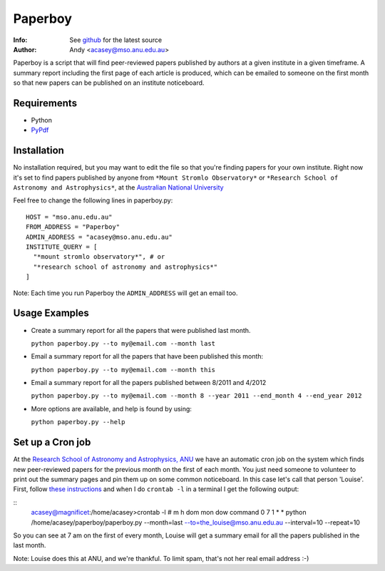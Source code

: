 =======
Paperboy
=======

:Info: See `github <http://github.com/andycasey/paperboy>`_ for the latest source
:Author: Andy <acasey@mso.anu.edu.au>

Paperboy is a script that will find peer-reviewed papers published by
authors at a given institute in a given timeframe. A summary report
including the first page of each article is produced, which can be emailed
to someone on the first month so that new papers can be published on an
institute noticeboard.

Requirements
------------

- Python 

- `PyPdf <http://pybrary.net/pyPdf/>`_

Installation
------------
No installation required, but you may want to edit the file so that you're
finding papers for your own institute. Right now it's set to find papers
published by anyone from ``*Mount Stromlo Observatory*`` or ``*Research
School of Astronomy and Astrophysics*``, at the `Australian National
University <http://rsaa.anu.edu.au/>`_

Feel free to change the following lines in paperboy.py:
::
    HOST = "mso.anu.edu.au"
    FROM_ADDRESS = "Paperboy"
    ADMIN_ADDRESS = "acasey@mso.anu.edu.au"
    INSTITUTE_QUERY = [
      "*mount stromlo observatory*", # or
      "*research school of astronomy and astrophysics*"
    ]
::

Note: Each time you run Paperboy the ``ADMIN_ADDRESS`` will get an email too.

Usage Examples
--------------

- Create a summary report for all the papers that were published last month.

  ``python paperboy.py --to my@email.com --month last``

- Email a summary report for all the papers that have been published this
  month:

  ``python paperboy.py --to my@email.com --month this``

- Email a summary report for all the papers published between 8/2011 and
  4/2012

  ``python paperboy.py --to my@email.com --month 8 --year 2011 --end_month
  4 --end_year 2012``

- More options are available, and help is found by using:

  ``python paperboy.py --help``

Set up a Cron job
-----------------
At the `Research School of Astronomy and Astrophysics, ANU
<http://rsaa.anu.edu.au/>`_ we have an automatic cron job on the system
which finds new peer-reviewed papers for the previous month on the first
of each month. You just need someone to volunteer to print out the summary
pages and pin them up on some common noticeboard. In this case let's call
that person 'Louise'. First, follow `these instructions
<http://www.cyberciti.biz/faq/how-do-i-add-jobs-to-cron-under-linux-or-unix-oses/>`_
and when I do ``crontab -l`` in a terminal I get the following output:

::
    acasey@magnificet:/home/acasey>crontab -l
    # m h  dom mon dow   command
    0 7 1 * * python /home/acasey/paperboy/paperboy.py --month=last --to=the_louise@mso.anu.edu.au --interval=10 --repeat=10
::

So you can see at 7 am on the first of every month, Louise will get
a summary email for all the papers published in the last month.

Note: Louise does this at ANU, and we're thankful. To limit spam, that's not her real email address :-)

